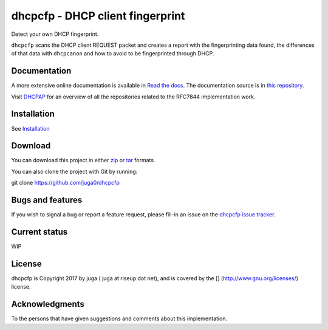 dhcpcfp - DHCP client fingerprint
=================================

|PyPI| |Build Status| |Coverage Status|

Detect your own DHCP fingerprint.

``dhcpcfp`` scans the DHCP client REQUEST packet and creates a report
with the fingerprinting data found, the differences of that data with
``dhcpcanon`` and how to avoid to be fingerprinted through DHCP.

Documentation
-------------

A more extensive online documentation is available in `Read the
docs <https://dhcpcanon.readthedocs.io/>`__. The documentation source is
in `this repository <docs/source/>`__.

Visit `DHCPAP <https://github.com/dhcpap>`__ for an overview of all the
repositories related to the RFC7844 implementation work.

Installation
------------

See `Installation <docs/source/install.rst>`__

Download
--------

You can download this project in either
`zip <http://github.com/juga0/dhcpcfp/zipball/master()>`__ or
`tar <http://github.com/juga0/dhcpcfp/tarball/master>`__ formats.

You can also clone the project with Git by running:

git clone https://github.com/juga0/dhcpcfp

Bugs and features
-----------------

If you wish to signal a bug or report a feature request, please fill-in
an issue on the `dhcpcfp issue
tracker <https://github.com/juga0/dhcpcfp/issues>`__.

Current status
--------------

WIP

License
-------

dhcpcfp is Copyright 2017 by juga ( juga at riseup dot net), and is
covered by the [|GPLv3|] (http://www.gnu.org/licenses/) license.

Acknowledgments
---------------

To the persons that have given suggestions and comments about this
implementation.

.. |GPLv3| image:: https://www.gnu.org/graphics/gplv3-127x51.png
.. |PyPI| image:: https://img.shields.io/pypi/v/dhcpcanon.svg
   :target: https://pypi.python.org/pypi/dhcpcanon
.. |Build Status| image:: https://www.travis-ci.org/juga0/dhcpcanon.svg?branch=master
   :target: https://www.travis-ci.org/juga0/dhcpcanon
.. |Coverage Status| image:: https://coveralls.io/repos/github/juga0/dhcpcanon/badge.svg?branch=master
   :target: https://coveralls.io/github/juga0/dhcpcanon?branch=master
